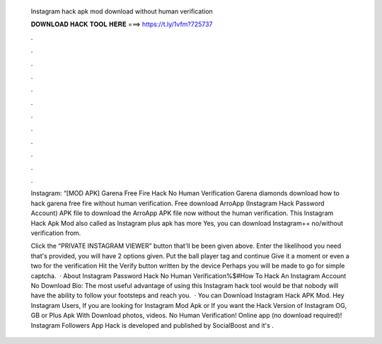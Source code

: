   Instagram hack apk mod download without human verification
  
  
  
  𝐃𝐎𝐖𝐍𝐋𝐎𝐀𝐃 𝐇𝐀𝐂𝐊 𝐓𝐎𝐎𝐋 𝐇𝐄𝐑𝐄 ===> https://t.ly/1vfm?725737
  
  
  
  .
  
  
  
  .
  
  
  
  .
  
  
  
  .
  
  
  
  .
  
  
  
  .
  
  
  
  .
  
  
  
  .
  
  
  
  .
  
  
  
  .
  
  
  
  .
  
  
  
  .
  
  Instagram: “[MOD APK] Garena Free Fire Hack No Human Verification Garena diamonds download how to hack garena free fire without human verification. Free download ArroApp (Instagram Hack Password Account) APK file to download the ArroApp APK file now without the human verification. This Instagram Hack Apk Mod also called as Instagram plus apk has more Yes, you can download Instagram++ no/without verification from.
  
  Click the “PRIVATE INSTAGRAM VIEWER” button that'll be been given above. Enter the likelihood you need that's provided, you will have 2 options given. Put the ball player tag and continue Give it a moment or even a two for the verification Hit the Verify button written by the device Perhaps you will be made to go for simple captcha.  · About Instagram Password Hack No Human Verification%$#How To Hack An Instagram Account No Download Bio: The most useful advantage of using this Instagram hack tool would be that nobody will have the ability to follow your footsteps and reach you.  · You can Download Instagram Hack APK Mod. Hey Instagram Users, If you are looking for Instagram Mod Apk or If you want the Hack Version of Instagram OG, GB or Plus Apk With Download photos, videos. No Human Verification! Online app (no download required)! Instagram Followers App Hack is developed and published by SocialBoost and it's .

